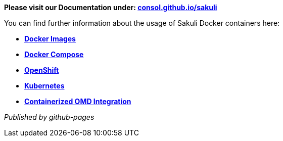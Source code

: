 **Please visit our Documentation under: http://consol.github.io/sakuli[consol.github.io/sakuli]**


You can find further information about the usage of Sakuli Docker containers here:

* *https://github.com/ConSol/sakuli/blob/master/docs/manual/execution/containerized/docker-images.adoc[Docker Images]*
* *https://github.com/ConSol/sakuli/blob/master/docs/manual/execution/containerized/docker-compose.adoc[Docker Compose]*
* *https://github.com/ConSol/sakuli/blob/master/docs/manual/execution/containerized/openshift.adoc[OpenShift]*
* *https://github.com/ConSol/sakuli/blob/master/docs/manual/execution/containerized/kubernetes.adoc[Kubernetes]*
* *https://github.com/ConSol/sakuli/blob/master/docs/manual/integration/monitoring/advanced-topics/omd-containerized.adoc[Containerized OMD Integration]*

_Published by github-pages_
